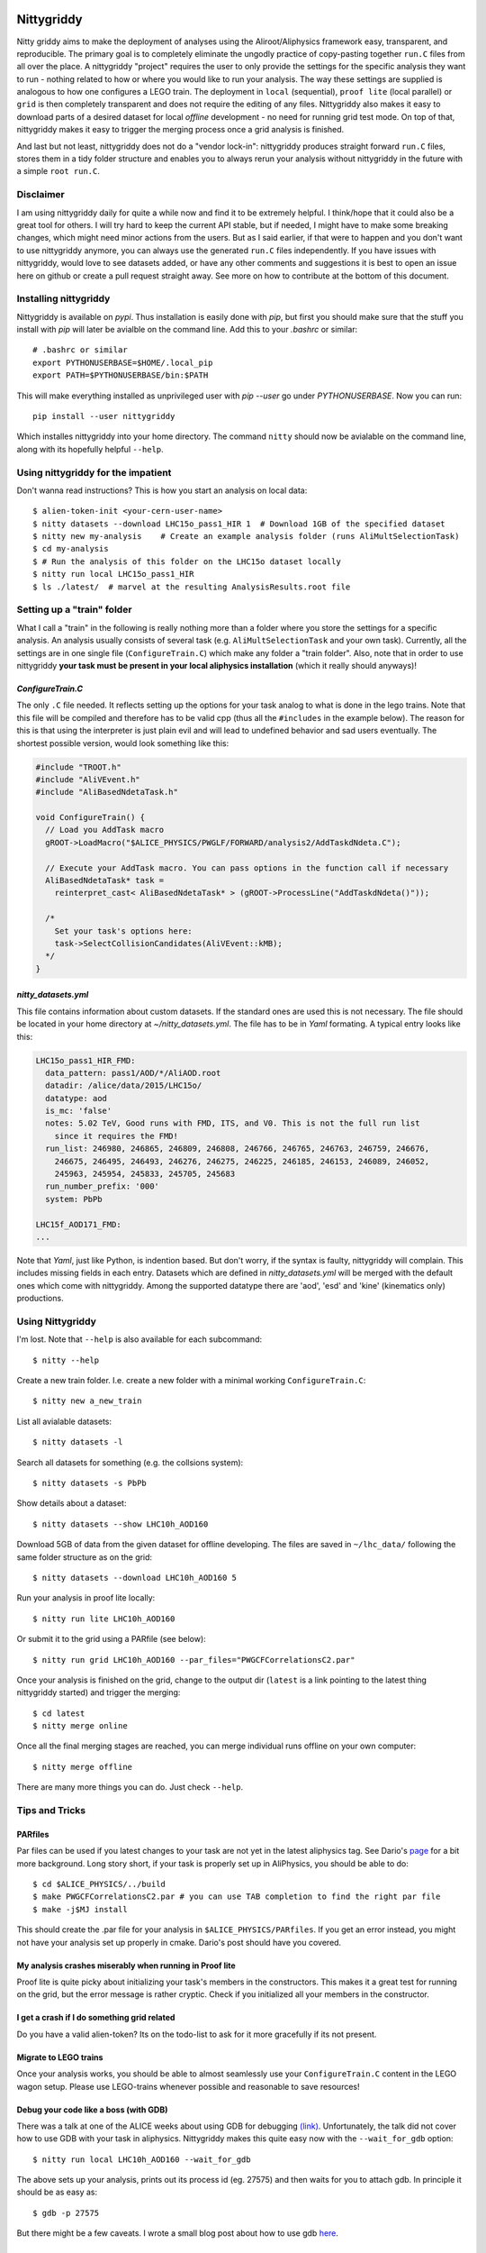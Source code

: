 .. image:: https://badge.fury.io/py/nittygriddy.svg
    :target: https://badge.fury.io/py/nittygriddy

	     
============
Nittygriddy
============

Nitty griddy aims to make the deployment of analyses using the Aliroot/Aliphysics framework easy, transparent, and reproducible.
The primary goal is to completely eliminate the ungodly practice of copy-pasting together ``run.C`` files from all over the place.
A nittygriddy "project" requires the user to only provide the settings for the specific analysis they want to run - nothing related to how or where you would like to run your analysis.
The way these settings are supplied is analogous to how one configures a LEGO train.
The deployment in ``local`` (sequential), ``proof lite`` (local parallel) or ``grid`` is then completely transparent and does not require the editing of any files.
Nittygriddy also makes it easy to download parts of a desired dataset for local *offline* development - no need for running grid test mode.
On top of that, nittygriddy makes it easy to trigger the merging process once a grid analysis is finished.

And last but not least, nittygriddy does not do a "vendor lock-in": nittygriddy produces straight forward ``run.C`` files, stores them in a tidy folder structure and enables you to always rerun your analysis without nittygriddy in the future with a simple ``root run.C``.

.. image:: https://imgs.xkcd.com/comics/standards.png

Disclaimer
==========
I am using nittygriddy daily for quite a while now and find it to be extremely helpful. I think/hope that it could also be a great tool for others. I will try hard to keep the current API stable, but if needed, I might have to make some breaking changes, which might need minor actions from the users. But as I said earlier, if that were to happen and you don't want to use nittygriddy anymore, you can always use the generated ``run.C`` files independently. If you have issues with nittygriddy, would love to see datasets added, or have any other comments and suggestions it is best to open an issue here on github or create a pull request straight away. See more on how to contribute at the bottom of this document.


Installing nittygriddy
======================

Nittygriddy is available on `pypi`. Thus installation is easily done with `pip`, but first you should make sure that the stuff you install with `pip` will later be avialble on the command line. Add this to your `.bashrc` or similar: ::

  # .bashrc or similar
  export PYTHONUSERBASE=$HOME/.local_pip
  export PATH=$PYTHONUSERBASE/bin:$PATH

This will make everything installed as unprivileged user with `pip --user` go
under `PYTHONUSERBASE`. Now you can run: ::


  pip install --user nittygriddy


Which installes nittygriddy into your home directory. The command ``nitty`` should now be avialable on the command line, along with its hopefully helpful ``--help``.


Using nittygriddy for the impatient
===================================
Don't wanna read instructions? This is how you start an analysis on local data::

  $ alien-token-init <your-cern-user-name>
  $ nitty datasets --download LHC15o_pass1_HIR 1  # Download 1GB of the specified dataset
  $ nitty new my-analysis    # Create an example analysis folder (runs AliMultSelectionTask)
  $ cd my-analysis
  $ # Run the analysis of this folder on the LHC15o dataset locally
  $ nitty run local LHC15o_pass1_HIR
  $ ls ./latest/  # marvel at the resulting AnalysisResults.root file
    

Setting up a "train" folder
===========================

What I call a "train" in the following is really nothing more than a folder where you store the settings for a specific analysis. An analysis usually consists of several task (e.g. ``AliMultSelectionTask`` and your own task). Currently, all the settings are in one single file (``ConfigureTrain.C``) which make any folder a "train folder". Also, note that in order to use nittygriddy **your task must be present in your local aliphysics installation** (which it really should anyways)!

`ConfigureTrain.C`
------------------
The only ``.C`` file needed. It reflects setting up the options for your task analog to what is done in the lego trains. Note that this file will be compiled and therefore has to be valid cpp (thus all the ``#includes`` in the example below). The reason for this is that using the interpreter is just plain evil and will lead to undefined behavior and sad users eventually. The shortest possible version, would look something like this:

.. code-block:: cpp

    #include "TROOT.h"
    #include "AliVEvent.h"
    #include "AliBasedNdetaTask.h"

    void ConfigureTrain() {
      // Load you AddTask macro
      gROOT->LoadMacro("$ALICE_PHYSICS/PWGLF/FORWARD/analysis2/AddTaskdNdeta.C");
    
      // Execute your AddTask macro. You can pass options in the function call if necessary
      AliBasedNdetaTask* task =
        reinterpret_cast< AliBasedNdetaTask* > (gROOT->ProcessLine("AddTaskdNdeta()"));
      
      /*
        Set your task's options here:
        task->SelectCollisionCandidates(AliVEvent::kMB);
      */
    }


..
   nittygriddy.json *(Not used, yet)*
   ----------------------------------
   This file contains some default options as well as depedencies which need to be loaded for execution. Again, this is analogus to the lego train interface. An example file might look like: ::

     [
       {
	   "Dependencies":"libOADB.so libSTEERBase.so libAOD.so libANALYSISalice.so libPWGCFCorrelationsC2.so"
       }
     ];
..

`nitty_datasets.yml`
--------------------
This file contains information about custom datasets. If the standard ones are used this is not necessary. The file should be located in your home directory at `~/nitty_datasets.yml`. The file has to be in `Yaml` formating. A typical entry looks like this:

.. code-block:: yaml

  LHC15o_pass1_HIR_FMD:
    data_pattern: pass1/AOD/*/AliAOD.root
    datadir: /alice/data/2015/LHC15o/
    datatype: aod
    is_mc: 'false'
    notes: 5.02 TeV, Good runs with FMD, ITS, and V0. This is not the full run list
      since it requires the FMD!
    run_list: 246980, 246865, 246809, 246808, 246766, 246765, 246763, 246759, 246676,
      246675, 246495, 246493, 246276, 246275, 246225, 246185, 246153, 246089, 246052,
      245963, 245954, 245833, 245705, 245683
    run_number_prefix: '000'
    system: PbPb

  LHC15f_AOD171_FMD:
  ...
    
Note that `Yaml`, just like Python, is indention based. But don't worry, if the syntax is faulty, nittygriddy will complain. This includes missing fields in each entry. Datasets which are defined in `nitty_datasets.yml` will be merged with the default ones which come with nittygriddy.
Among the supported datatype there are 'aod', 'esd' and 'kine' (kinematics only) productions.

Using Nittygriddy
=================

I'm lost. Note that ``--help`` is also available for each subcommand::

  $ nitty --help

Create a new train folder. I.e. create a new folder with a minimal working ``ConfigureTrain.C``::

  $ nitty new a_new_train
  
List all avialable datasets::

  $ nitty datasets -l

Search all datasets for something (e.g. the collsions system)::

  $ nitty datasets -s PbPb

Show details about a dataset::

  $ nitty datasets --show LHC10h_AOD160

Download 5GB of data from the given dataset for offline developing.
The files are saved in ``~/lhc_data/`` following the same folder structure as on the grid::

  $ nitty datasets --download LHC10h_AOD160 5

Run your analysis in proof lite locally::

  $ nitty run lite LHC10h_AOD160

Or submit it to the grid using a PARfile (see below)::
    
  $ nitty run grid LHC10h_AOD160 --par_files="PWGCFCorrelationsC2.par"

Once your analysis is finished on the grid, change to the output dir (``latest`` is a link pointing to the latest thing nittygriddy started) and trigger the merging::
    
  $ cd latest
  $ nitty merge online

Once all the final merging stages are reached, you can merge individual runs offline on your own computer::
    
  $ nitty merge offline

There are many more things you can do. Just check ``--help``.


Tips and Tricks
===============

PARfiles
--------
Par files can be used if you latest changes to your task are not yet in the latest aliphysics tag.
See Dario's `page <https://dberzano.github.io/2015/01/29/parfiles-reloaded>`_ for a bit more background. Long story short, if your task is properly set up in AliPhysics, you should be able to do::

  $ cd $ALICE_PHYSICS/../build
  $ make PWGCFCorrelationsC2.par # you can use TAB completion to find the right par file
  $ make -j$MJ install

This should create the .par file for your analysis in ``$ALICE_PHYSICS/PARfiles``. If you get an error instead, you might not have your analysis set up properly in cmake. Dario's post should have you covered.


My analysis crashes miserably when running in Proof lite
--------------------------------------------------------
Proof lite is quite picky about initializing your task's members in the constructors. This makes it a great test for running on the grid, but the error message is rather cryptic. Check if you initialized all your members in the constructor.

I get a crash if I do something grid related
--------------------------------------------
Do you have a valid alien-token? Its on the todo-list to ask for it more gracefully if its not present.


Migrate to LEGO trains
----------------------
Once your analysis works, you should be able to almost seamlessly use your ``ConfigureTrain.C`` content in the LEGO wagon setup. Please use LEGO-trains whenever possible and reasonable to save resources!


Debug your code like a boss (with GDB)
--------------------------------------
There was a talk at one of the ALICE weeks about using GDB for debugging `(link) <https://indico.cern.ch/event/463952/>`_.
Unfortunately, the talk did not cover how to use GDB with your task in aliphysics.
Nittygriddy makes this quite easy now with the ``--wait_for_gdb`` option::

  $ nitty run local LHC10h_AOD160 --wait_for_gdb

The above sets up your analysis, prints out its process id (eg. 27575) and then waits for you to attach gdb. In principle it should be as easy as::

  $ gdb -p 27575

But there might be a few caveats. I wrote a small blog post about how to use gdb `here <http://cbourjau.github.io/alice/aliroot/aliphysics/2015/12/17/Debugging_aliphysics.html>`_.

Profile your code
-----------------

Nittygriddy makes it easy to use ``gdb`` as a stochastic profiler. This means that the running analysis is interuped many times, and a statistic is made where the analysis spends most of its time. This kind of profiling can be very visualized in so called "Flame Graphs". Nittygriddy packages some of the files from the original [FlameGraph project](https://github.com/adam-p/markdown-here/wiki/Markdown-Cheatsheet#links) to make this process as easy as possible and this is how.

First, you have to start a local analysis. You probably want to start it with the ``--wait_for_gdb`` flag to get the ``pid``, but you can also just find the ``pid`` any other way, if you prefer::

  $ nitty run local LHC10h_AOD160 --wait_for_gdb

Now, you have to open a second terminal where you attach the profiler to the ``pid`` of the running analysis (e.g. 27575)::

  $ nitty profile 27575 --nsamples=100

Remember to resume the analysis in the first terminal! Now you can use your browser to check out the flamegraph. For the above ``pid`` it would be at ``/tmp/27575.svg``. The ``svg`` is updated every 5 samples, so give it some time!

An example of a flamegraph might then look something like this:

.. image:: examples/flame_graph.png


What is happening behind the scene?
===================================

When running your analysis nitty griddy create a new folder in your train folder.
It then generates a ``run.C`` file from your options and copies it into that folder.
This ``run.C`` can be run on independently and should be easy to read.
This has the advantage that you can always just stop using ``nittygriddy`` and drop back to modifying the macros yourself - no vendor lockin!
However, if you would like to continue using ``nittygriddy``, you should not edit those macros directly since they might get overwritten and it defeats the purpose of this program in the first place.


Contributing
============
Contributions of any kind (issues, pull requests, general comments...) are always welcome! If you would like to hack on nittygriddy (for example to add new datasets to the default ones) you should check out nitty griddy as an editable python package: ::

  $ git clone https://github.com/alice-contrib/nittygriddy.git
  $ cd nittygriddy
  $ pip install -e .

This installs nittygriddy in ``editable`` mode, meaning that any changes to the files in the repository clone are immediately available to the command line tool without re-installation. This means that updates can be raked in with a simple ``git pull origin/master``.

Contributors
============

nittygriddy was originally created and developed by Christian Bourjau. In addition other users who find nittygriddy useful fix some bugs and add new features. Big thanks to all of them:

  - `Christian Bourjau (original author) <https://github.com/cbourjau>`_
  - `Maximiliano Puccio <https://github.com/mpuccio>`_
  - `Yasser Corrales Morales <https://github.com/ycorrales>`_
  - `Luca Barioglio <https://github.com/lbariogl>`_
  - `Freja Thoresen <https://github.com/FrejaThoresen>`_

